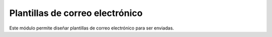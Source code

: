 ================================
Plantillas de correo electrónico
================================

Este módulo permite diseñar plantillas de correo electrónico para ser enviadas.
